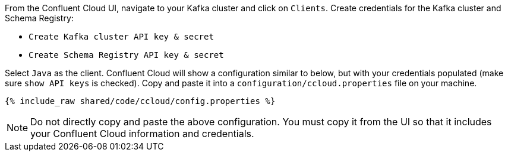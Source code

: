 From the Confluent Cloud UI, navigate to your Kafka cluster and click on ``Clients``.
Create credentials for the Kafka cluster and Schema Registry:

- ``Create Kafka cluster API key & secret``

- ``Create Schema Registry API key & secret``

Select ``Java`` as the client.
Confluent Cloud will show a configuration similar to below, but with your credentials populated (make sure ``show API keys`` is checked).
Copy and paste it into a `configuration/ccloud.properties` file on your machine.

+++++
<pre class="snippet"><code class="text">{% include_raw shared/code/ccloud/config.properties %}</code></pre>
+++++

NOTE: Do not directly copy and paste the above configuration. You must copy it from the UI so that it includes your Confluent Cloud information and credentials.
